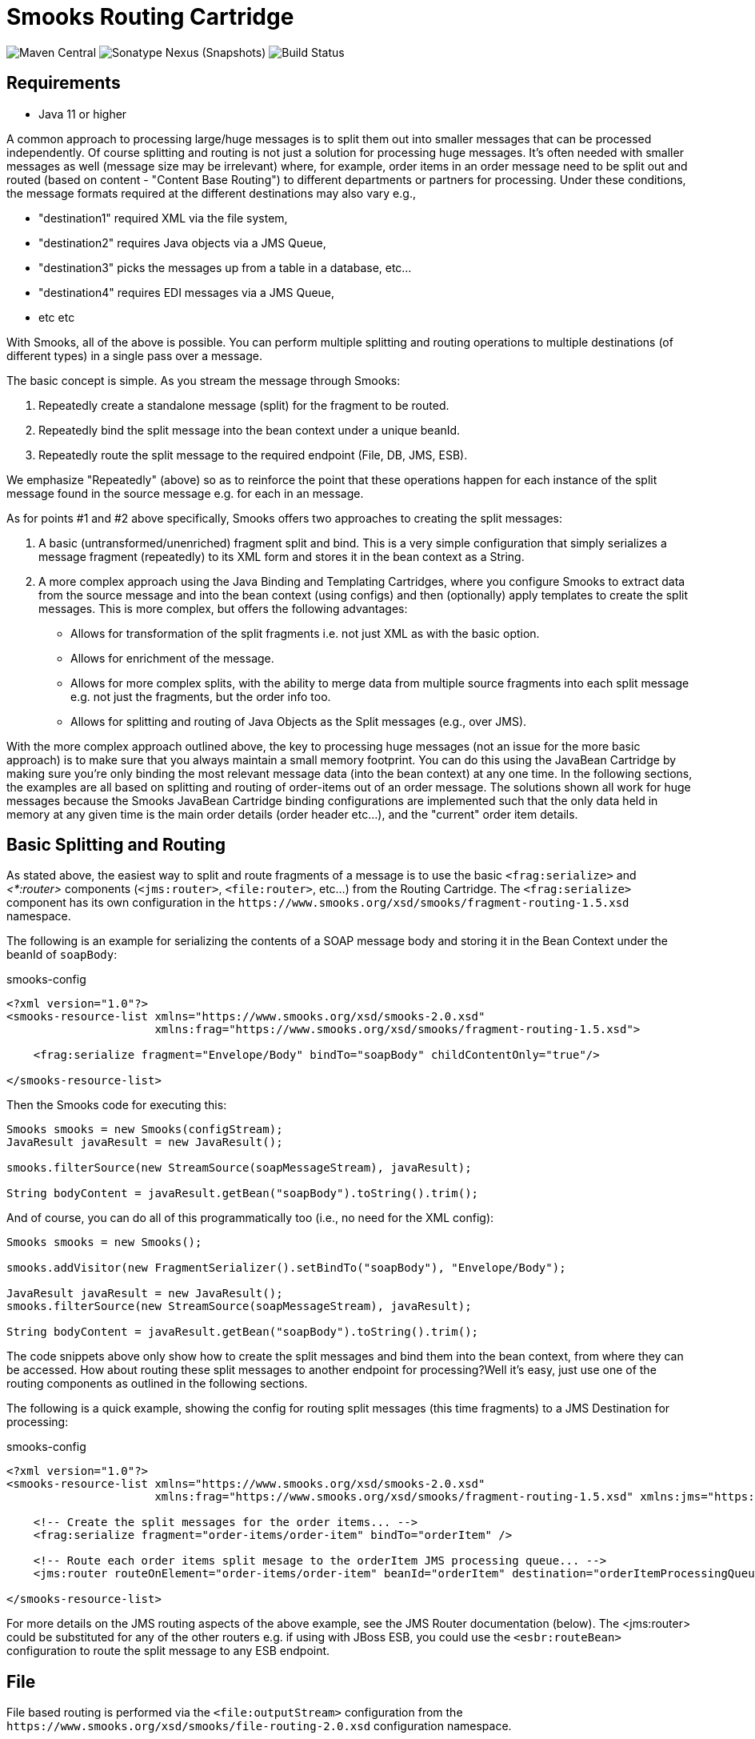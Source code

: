 = Smooks Routing Cartridge

image:https://img.shields.io/maven-central/v/org.smooks.cartridges/smooks-routing-cartridge[Maven Central]
image:https://img.shields.io/nexus/s/org.smooks.cartridges/smooks-routing-cartridge?server=https%3A%2F%2Foss.sonatype.org[Sonatype Nexus (Snapshots)]
image:https://github.com/smooks/smooks-routing-cartridge/workflows/CI/badge.svg[Build Status]

== Requirements

* Java 11 or higher

// tag::smooks-routing-cartridge[]
A common approach to processing large/huge messages is to split them out into smaller messages that can be processed independently. Of course splitting and routing is not just a solution for processing huge
messages. It's often needed with smaller messages as well (message size may be irrelevant) where, for example, order items in an order message need to be split out and routed (based on content - "Content Base Routing") to different departments or partners for processing. Under these conditions, the message formats required at the different destinations may also vary e.g.,

* "destination1" required XML via the file system,
* "destination2" requires Java objects via a JMS Queue,
* "destination3" picks the messages up from a table in a database, etc...
* "destination4" requires EDI messages via a JMS Queue,
* etc etc

With Smooks, all of the above is possible. You can perform multiple splitting and routing operations to multiple destinations (of different types) in a single pass over a message.

The basic concept is simple. As you stream the message through Smooks:

. Repeatedly create a standalone message (split) for the fragment to be routed.
. Repeatedly bind the split message into the bean context under a unique beanId.
. Repeatedly route the split message to the required endpoint (File, DB, JMS, ESB).

We emphasize "Repeatedly" (above) so as to reinforce the point that these operations happen for each instance of the split message found in the source message e.g. for each in an message.

As for points #1 and #2 above specifically, Smooks offers two approaches to creating the split messages:

. A basic (untransformed/unenriched) fragment split and bind. This is a very simple configuration that simply serializes a message fragment (repeatedly) to its XML form and stores it in the bean context as a String.
. A more complex approach using the Java Binding and Templating Cartridges, where you configure Smooks to extract data from the source message and into the bean context (using configs) and then (optionally) apply templates to create the split messages. This is more complex, but offers the following advantages:
* Allows for transformation of the split fragments i.e. not just XML as with the basic option.
* Allows for enrichment of the message.
* Allows for more complex splits, with the ability to merge data from multiple source fragments into each split message e.g. not just the fragments, but the order info too.
* Allows for splitting and routing of Java Objects as the Split messages (e.g., over JMS).

With the more complex approach outlined above, the key to processing huge messages (not an issue for the more basic approach) is to make sure that you always maintain a small memory footprint. You can do this using the JavaBean Cartridge by making sure you're only binding the most relevant message data (into the bean context) at any one time. In the following sections, the examples are all based on splitting and routing of order-items out of an order message. The solutions shown all work for huge messages because the Smooks JavaBean Cartridge binding configurations are implemented such that the only data held in memory at any given time is the main order details (order header etc...), and the  "current" order item details.

== Basic Splitting and Routing

As stated above, the easiest way to split and route fragments of a message is to use the basic `+<frag:serialize>+` and _<*:router>_ components (`+<jms:router>+`, `+<file:router>+`, etc...) from the Routing Cartridge. The `+<frag:serialize>+` component has its own configuration in the `+https://www.smooks.org/xsd/smooks/fragment-routing-1.5.xsd+` namespace.

The following is an example for serializing the contents of a SOAP message body and storing it in the Bean Context under the beanId of `+soapBody+`:

.smooks-config
[source,xml]
----
<?xml version="1.0"?>
<smooks-resource-list xmlns="https://www.smooks.org/xsd/smooks-2.0.xsd"
                      xmlns:frag="https://www.smooks.org/xsd/smooks/fragment-routing-1.5.xsd">

    <frag:serialize fragment="Envelope/Body" bindTo="soapBody" childContentOnly="true"/>

</smooks-resource-list>
----

Then the Smooks code for executing this:

[source,java]
----
Smooks smooks = new Smooks(configStream);
JavaResult javaResult = new JavaResult();

smooks.filterSource(new StreamSource(soapMessageStream), javaResult);

String bodyContent = javaResult.getBean("soapBody").toString().trim();
----

And of course, you can do all of this programmatically too (i.e., no need for the XML config):

[source,java]
----
Smooks smooks = new Smooks();

smooks.addVisitor(new FragmentSerializer().setBindTo("soapBody"), "Envelope/Body");

JavaResult javaResult = new JavaResult();
smooks.filterSource(new StreamSource(soapMessageStream), javaResult);

String bodyContent = javaResult.getBean("soapBody").toString().trim();
----

The code snippets above only show how to create the split messages and bind them into the bean context, from where they can be accessed. How about routing these split messages to another endpoint for processing?Well it's easy, just use one of the routing components as outlined in the following sections.

The following is a quick example, showing the config for routing split messages (this time fragments) to a JMS Destination for processing:

.smooks-config
[source,xml]
----
<?xml version="1.0"?>
<smooks-resource-list xmlns="https://www.smooks.org/xsd/smooks-2.0.xsd"
                      xmlns:frag="https://www.smooks.org/xsd/smooks/fragment-routing-1.5.xsd" xmlns:jms="https://www.smooks.org/xsd/smooks/jms-routing-2.0.xsd">

    <!-- Create the split messages for the order items... -->
    <frag:serialize fragment="order-items/order-item" bindTo="orderItem" />

    <!-- Route each order items split mesage to the orderItem JMS processing queue... -->
    <jms:router routeOnElement="order-items/order-item" beanId="orderItem" destination="orderItemProcessingQueue" />

</smooks-resource-list>
----

For more details on the JMS routing aspects of the above example, see the JMS Router documentation (below). The <jms:router> could be substituted for any of the other routers e.g. if using with JBoss ESB, you could use the `+<esbr:routeBean>+` configuration to route the split message to any ESB endpoint.

== File

File based routing is performed via the `+<file:outputStream>+` configuration from the
`+https://www.smooks.org/xsd/smooks/file-routing-2.0.xsd+` configuration namespace.

This section illustrates how you can combine the following Smooks functionality to split a message out into smaller messages on the file system.

. The Javabean cartridge for extracting data from the message and holding it in variables in the bean context. In this case, we could also use DOM NodeModels for capturing the order and order-item data to be used as the templating data models.
. The `+<file:outputStream>+` configuration from the routing cartridge for managing file system streams (naming, opening, closing, throttling creation, etc...).
. The templating cartridge (FreeMarker Templates) for generating the individual split messages from data bound in the bean context by the JavaBean cartridge (see #1 above). The templating result is written to the file output stream (#2 above).

In the example, we want to process a huge order message and route the individual order item details to file. The following illustrates what we want to achieve. As you can see, the split messages don't just contain data from the order item fragments. They also contain data from the order header and root elements.

image:docs/images/File-split-required.png[Image:file-split-required.png]

To achieve this with Smooks, we assemble the following Smooks configuration:

.smooks-config.xml
[source,xml]
----
<?xml version="1.0"?>
<smooks-resource-list xmlns="https://www.smooks.org/xsd/smooks-2.0.xsd"
                      xmlns:core="https://www.smooks.org/xsd/smooks/smooks-core-1.6.xsd"
                      xmlns:jb="https://www.smooks.org/xsd/smooks/javabean-1.6.xsd"
                      xmlns:file="https://www.smooks.org/xsd/smooks/file-routing-2.0.xsd"
                      xmlns:ftl="https://www.smooks.org/xsd/smooks/freemarker-2.0.xsd">

        <!-- Extract and decode data from the message. Used in the freemarker template (below).
             Note that we could also use a NodeModel here... -->
(1)     <jb:bean beanId="order" class="java.util.Hashtable" createOnElement="order">
            <jb:value property="orderId" decoder="Integer" data="order/@id"/>
            <jb:value property="customerNumber" decoder="Long" data="header/customer/@number"/>
            <jb:value property="customerName" data="header/customer"/>
            <jb:wiring property="orderItem" beanIdRef="orderItem"/>
        </jb:bean>
(2)     <jb:bean beanId="orderItem" class="java.util.Hashtable" createOnElement="order-item">
            <jb:value property="itemId" decoder="Integer" data="order-item/@id"/>
            <jb:value property="productId" decoder="Long" data="order-item/product"/>
            <jb:value property="quantity" decoder="Integer" data="order-item/quantity"/>
            <jb:value property="price" decoder="Double" data="order-item/price"/>
        </jb:bean>

        <!-- Create/open a file output stream. This is writen to by the freemarker template (below).. -->
(3)     <file:outputStream openOnElement="order-item" resourceName="orderItemSplitStream">
            <file:fileNamePattern>order-${order.orderId}-${order.orderItem.itemId}.xml</file:fileNamePattern>
            <file:destinationDirectoryPattern>target/orders</file:destinationDirectoryPattern>
            <file:listFileNamePattern>order-${order.orderId}.lst</file:listFileNamePattern>

            <file:highWaterMark mark="10"/>
        </file:outputStream>

        <!--
         Every time we hit the end of an <order-item> element, apply this freemarker template,
         outputting the result to the "orderItemSplitStream" OutputStream, which is the file
         output stream configured above.
        -->
(4)     <ftl:freemarker applyOnElement="order-item">
            <ftl:template>target/classes/orderitem-split.ftl</ftl:template>
            <ftl:use>
                <!-- Output the templating result to the "orderItemSplitStream" file output stream... -->
                <ftl:outputTo outputStreamResource="orderItemSplitStream"/>
            </ftl:use>
        </ftl:freemarker>

</smooks-resource-list>
----

Smooks Resource configuration #1 and #2 define the Java Bindings for extracting the order header information (config #1) and the order-item information (config #2). This is the key to processing a huge message; making sure that we only have the current order item in memory at any one time. The Smooks Javabean Cartridge manages all this for you, creating and recreating the orderItem beans as the fragments are being processed.

The `+<file:outputStream>+` configuration in configuration #3 manages the generation of the files on the file system. As you can see from the configuration, the file names can be dynamically constructed from data in the bean context. You can also see that it can throttle the creation of the files via the `+highWaterMark+` configuration parameter. This helps you manage file creation so as not to overwhelm the target file system.

Smooks Resource configuration #4 defines the FreeMarker templating resource used to write the split messages to the OutputStream created by the `+file:outputStream+` (config #3). See how config #4 references the `+file:outputStream+` resource. The Freemarker template is as follows:

[source]
----
<orderitem id="${.vars["order-item"].@id}" order="${order.@id}">
    <customer>
        <name>${order.header.customer}</name>
        <number>${order.header.customer.@number}</number>
    </customer>
    <details>
        <productId>${.vars["order-item"].product}</productId>
        <quantity>${.vars["order-item"].quantity}</quantity>
        <price>${.vars["order-item"].price}</price>
    </details>
</orderitem>
----

== JMS

JMS routing is performed via the `+<jms:router>+` configuration from the `+https://www.smooks.org/xsd/smooks/jms-routing-2.0.xsd+` configuration namespace.

The following is an example `+<jms:router>+` configuration that routes an `+orderItem_xml+` bean to a JMS Queue named `+smooks.exampleQueue+` (also read the "Routing to File" example):

.smooks-config.xml
[source,xml]
----
<?xml version="1.0"?>
<smooks-resource-list xmlns="https://www.smooks.org/xsd/smooks-2.0.xsd"
                      xmlns:core="https://www.smooks.org/xsd/smooks/smooks-core-1.6.xsd"
                      xmlns:jms="https://www.smooks.org/xsd/smooks/jms-routing-2.0.xsd"
                      xmlns:ftl="https://www.smooks.org/xsd/smooks/freemarker-2.0.xsd">

(1)     <resource-config selector="order,order-item">
            <resource>org.smooks.engine.resource.visitor.dom.DomModelCreator</resource>
        </resource-config>

(2)     <jms:router routeOnElement="order-item" beanId="orderItem_xml" destination="smooks.exampleQueue">
            <jms:message>
                <!-- Need to use special FreeMarker variable ".vars" -->
                <jms:correlationIdPattern>${order.@id}-${.vars["order-item"].@id}</jms:correlationIdPattern>
            </jms:message>
            <jms:highWaterMark mark="3"/>
        </jms:router>

(3)     <ftl:freemarker applyOnElement="order-item">
            <!--
             Note in the template that we need to use the special FreeMarker variable ".vars"
             because of the hyphenated variable names ("order-item"). See http://freemarker.org/docs/ref_specvar.html.
            -->
            <ftl:template>/orderitem-split.ftl</ftl:template>
            <ftl:use>
                <!-- Bind the templating result into the bean context, from where
                     it can be accessed by the JMSRouter (configured above). -->
                <ftl:bindTo id="orderItem_xml"/>
            </ftl:use>
        </ftl:freemarker>

</smooks-resource-list>
----

In this case, we route the result of a FreeMarker templating operation to the JMS Queue (i.e. as a String). We could also have routed a full Object Model, in which case it would be routed as a Serialized ObjectMessage.
// end::smooks-routing-cartridge[]

== Maven Coordinates

.pom.xml
[source,xml]
----
<dependency>
    <groupId>org.smooks.cartridges</groupId>
    <artifactId>smooks-routing-cartridge</artifactId>
    <version>2.0.0-RC3</version>
</dependency>
----

== License

Smooks Routing Cartridge is open source and licensed under the terms of the Apache License Version 2.0, or the GNU Lesser General Public License version 3.0 or later. You may use Smooks Routing Cartridge according to either of these licenses as is most appropriate for your project.

`+SPDX-License-Identifier: Apache-2.0 OR LGPL-3.0-or-later+`
